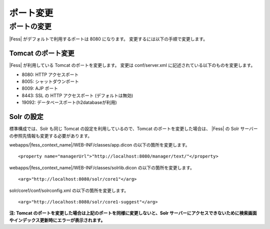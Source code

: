 ==========
ポート変更
==========

ポートの変更
============

|Fess| がデフォルトで利用するポートは 8080 になります。
変更するには以下の手順で変更します。

Tomcat のポート変更
-------------------

|Fess| が利用している Tomcat のポートを変更します。 変更は conf/server.xml
に記述されている以下のものを変更します。

-  8080: HTTP アクセスポート

-  8005: シャットダウンポート

-  8009: AJP ポート

-  8443: SSL の HTTP アクセスポート (デフォルトは無効)

-  19092: データベースポート(h2databaseが利用)

Solr の設定
-----------

標準構成では、Solr も同じ Tomcat の設定を利用しているので、Tomcat
のポートを変更した場合は、 |Fess| の Solr
サーバーの参照先情報も変更する必要があります。

webapps/|fess_context_name|/WEB-INF/classes/app.dicon の以下の箇所を変更します。

::

    <property name="managerUrl">"http://localhost:8080/manager/text/"</property>

webapps/|fess_context_name|/WEB-INF/classes/solrlib.dicon の以下の箇所を変更します。

::

    <arg>"http://localhost:8080/solr/core1"</arg>

solr/core1/conf/solrconfig.xml の以下の箇所を変更します。

::

    <arg>"http://localhost:8080/solr/core1-suggest"</arg>

**注: Tomcat
のポートを変更した場合は上記のポートを同様に変更しないと、Solr
サーバーにアクセスできないために検索画面やインデックス更新時にエラーが表示されます。**
